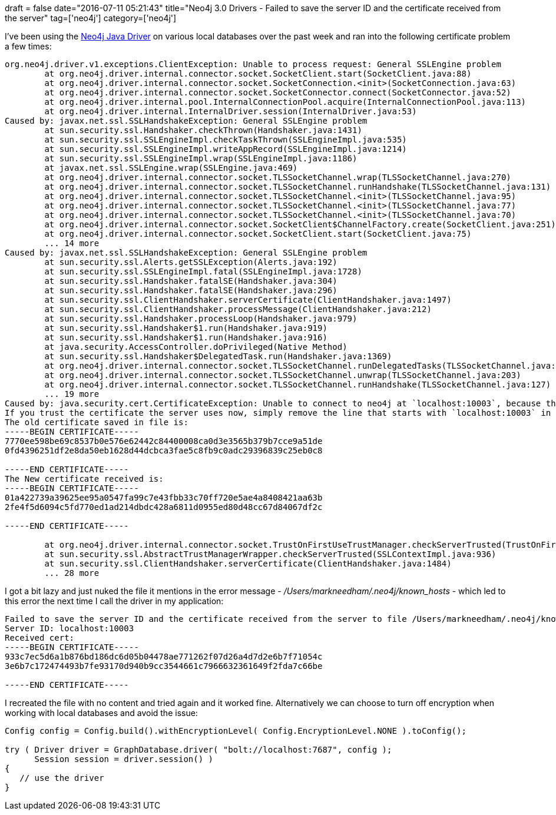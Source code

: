 +++
draft = false
date="2016-07-11 05:21:43"
title="Neo4j 3.0 Drivers - Failed to save the server ID and the certificate received from the server"
tag=['neo4j']
category=['neo4j']
+++

I've been using the https://neo4j.com/developer/java/[Neo4j Java Driver] on various local databases over the past week and ran into the following certificate problem a few times:

[source,text]
----

org.neo4j.driver.v1.exceptions.ClientException: Unable to process request: General SSLEngine problem
	at org.neo4j.driver.internal.connector.socket.SocketClient.start(SocketClient.java:88)
	at org.neo4j.driver.internal.connector.socket.SocketConnection.<init>(SocketConnection.java:63)
	at org.neo4j.driver.internal.connector.socket.SocketConnector.connect(SocketConnector.java:52)
	at org.neo4j.driver.internal.pool.InternalConnectionPool.acquire(InternalConnectionPool.java:113)
	at org.neo4j.driver.internal.InternalDriver.session(InternalDriver.java:53)
Caused by: javax.net.ssl.SSLHandshakeException: General SSLEngine problem
	at sun.security.ssl.Handshaker.checkThrown(Handshaker.java:1431)
	at sun.security.ssl.SSLEngineImpl.checkTaskThrown(SSLEngineImpl.java:535)
	at sun.security.ssl.SSLEngineImpl.writeAppRecord(SSLEngineImpl.java:1214)
	at sun.security.ssl.SSLEngineImpl.wrap(SSLEngineImpl.java:1186)
	at javax.net.ssl.SSLEngine.wrap(SSLEngine.java:469)
	at org.neo4j.driver.internal.connector.socket.TLSSocketChannel.wrap(TLSSocketChannel.java:270)
	at org.neo4j.driver.internal.connector.socket.TLSSocketChannel.runHandshake(TLSSocketChannel.java:131)
	at org.neo4j.driver.internal.connector.socket.TLSSocketChannel.<init>(TLSSocketChannel.java:95)
	at org.neo4j.driver.internal.connector.socket.TLSSocketChannel.<init>(TLSSocketChannel.java:77)
	at org.neo4j.driver.internal.connector.socket.TLSSocketChannel.<init>(TLSSocketChannel.java:70)
	at org.neo4j.driver.internal.connector.socket.SocketClient$ChannelFactory.create(SocketClient.java:251)
	at org.neo4j.driver.internal.connector.socket.SocketClient.start(SocketClient.java:75)
	... 14 more
Caused by: javax.net.ssl.SSLHandshakeException: General SSLEngine problem
	at sun.security.ssl.Alerts.getSSLException(Alerts.java:192)
	at sun.security.ssl.SSLEngineImpl.fatal(SSLEngineImpl.java:1728)
	at sun.security.ssl.Handshaker.fatalSE(Handshaker.java:304)
	at sun.security.ssl.Handshaker.fatalSE(Handshaker.java:296)
	at sun.security.ssl.ClientHandshaker.serverCertificate(ClientHandshaker.java:1497)
	at sun.security.ssl.ClientHandshaker.processMessage(ClientHandshaker.java:212)
	at sun.security.ssl.Handshaker.processLoop(Handshaker.java:979)
	at sun.security.ssl.Handshaker$1.run(Handshaker.java:919)
	at sun.security.ssl.Handshaker$1.run(Handshaker.java:916)
	at java.security.AccessController.doPrivileged(Native Method)
	at sun.security.ssl.Handshaker$DelegatedTask.run(Handshaker.java:1369)
	at org.neo4j.driver.internal.connector.socket.TLSSocketChannel.runDelegatedTasks(TLSSocketChannel.java:142)
	at org.neo4j.driver.internal.connector.socket.TLSSocketChannel.unwrap(TLSSocketChannel.java:203)
	at org.neo4j.driver.internal.connector.socket.TLSSocketChannel.runHandshake(TLSSocketChannel.java:127)
	... 19 more
Caused by: java.security.cert.CertificateException: Unable to connect to neo4j at `localhost:10003`, because the certificate the server uses has changed. This is a security feature to protect against man-in-the-middle attacks.
If you trust the certificate the server uses now, simply remove the line that starts with `localhost:10003` in the file `/Users/markneedham/.neo4j/known_hosts`.
The old certificate saved in file is:
-----BEGIN CERTIFICATE-----
7770ee598be69c8537b0e576e62442c84400008ca0d3e3565b379b7cce9a51de
0fd4396251df2e8da50eb1628d44dcbca3fae5c8fb9c0adc29396839c25eb0c8

-----END CERTIFICATE-----
The New certificate received is:
-----BEGIN CERTIFICATE-----
01a422739a39625ee95a0547fa99c7e43fbb33c70ff720e5ae4a8408421aa63b
2fe4f5d6094c5fd770ed1ad214dbdc428a6811d0955ed80d48cc67d84067df2c

-----END CERTIFICATE-----

	at org.neo4j.driver.internal.connector.socket.TrustOnFirstUseTrustManager.checkServerTrusted(TrustOnFirstUseTrustManager.java:153)
	at sun.security.ssl.AbstractTrustManagerWrapper.checkServerTrusted(SSLContextImpl.java:936)
	at sun.security.ssl.ClientHandshaker.serverCertificate(ClientHandshaker.java:1484)
	... 28 more
----

I got a bit lazy and just nuked the file it mentions in the error message - +++<cite>+++/Users/markneedham/.neo4j/known_hosts+++</cite>+++ - which led to this error the next time I call the driver in my application:

[source,text]
----

Failed to save the server ID and the certificate received from the server to file /Users/markneedham/.neo4j/known_hosts.
Server ID: localhost:10003
Received cert:
-----BEGIN CERTIFICATE-----
933c7ec5d6a1b876bd186dc6d05b04478ae771262f07d26a4d7d2e6b7f71054c
3e6b7c172474493b7fe93170d940b9cc3544661c7966632361649f2fda7c66be

-----END CERTIFICATE-----
----

I recreated the file with no content and tried again and it worked fine. Alternatively we can choose to turn off encryption when working with local databases and avoid the issue:

[source,java]
----

Config config = Config.build().withEncryptionLevel( Config.EncryptionLevel.NONE ).toConfig();

try ( Driver driver = GraphDatabase.driver( "bolt://localhost:7687", config );
      Session session = driver.session() )
{
   // use the driver
}
----
